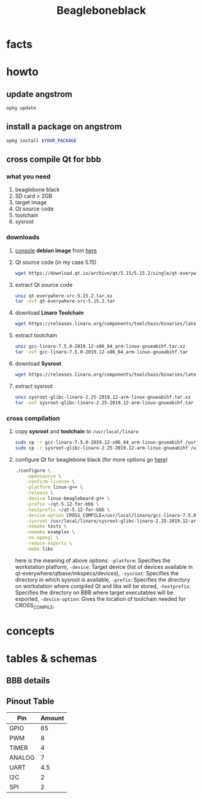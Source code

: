 #+TITLE: Beagleboneblack
#+DESCRIPTION: Notes collected for Beagle Bone Black Platform

* facts
* howto
** update angstrom

#+begin_src sh
opkg update
#+end_src
** install a package on angstrom

#+begin_src sh
opkg install $YOUR_PACKAGE
#+end_src
** cross compile Qt for bbb
*** what you need
1. beaglebone black
2. SD card > 2GB
3. target image
4. Qt source code
5. toolchain
6. sysroot
*** downloads
1. _console_ *debian image* from [[https://beagleboard.org/latest-images][here]]
2. Qt source code (in my case 5.15)
   #+begin_src sh
wget https://download.qt.io/archive/qt/5.15/5.15.2/single/qt-everywhere-src-5.15.2.tar.xz
   #+end_src
3. extract Qt source code
   #+begin_src sh
unxz qt-everywhere-src-5.15.2.tar.xz
tar -xvf qt-everywhere-src-5.15.2.tar
   #+end_src
4. download *Linaro Toolchain*
   #+begin_src sh
wget https://releases.linaro.org/components/toolchain/binaries/latest-7/arm-linux-gnueabihf/gcc-linaro-7.5.0-2019.12-x86_64_arm-linux-gnueabihf.tar.xz
   #+end_src
5. extract toolchain
   #+begin_src sh
unxz gcc-linaro-7.5.0-2019.12-x86_64_arm-linux-gnueabihf.tar.xz
tar -xvf gcc-linaro-7.5.0-2019.12-x86_64_arm-linux-gnueabihf.tar
   #+end_src
6. download *Sysroot*
   #+begin_src sh
wget https://releases.linaro.org/components/toolchain/binaries/latest-7/arm-linux-gnueabihf/sysroot-glibc-linaro-2.25-2019.12-arm-linux-gnueabihf.tar.xz
   #+end_src
7. extract sysroot
   #+begin_src sh
unxz sysroot-glibc-linaro-2.25-2019.12-arm-linux-gnueabihf.tar.xz
tar -xvf sysroot-glibc-linaro-2.25-2019.12-arm-linux-gnueabihf.tar
   #+end_src
*** cross compilation
1. copy *sysroot* and *toolchain* to =/usr/local/linaro=
   #+begin_src sh
sudo cp -r gcc-linaro-7.5.0-2019.12-x86_64_arm-linux-gnueabihf /usr/local/linaro
sudo cp -r sysroot-glibc-linaro-2.25-2019.12-arm-linux-gnueabihf /usr/local/linaro
   #+end_src
2. configure Qt for beaglebone black (for more options go [[https://doc.qt.io/qt-5/configure-options.html][here]])
   #+begin_src sh
./configure \
    -opensource \
    -confirm-license \
    -platform linux-g++ \
    -release \
    -device linux-beagleboard-g++ \
    -prefix ~/qt-5.12-for-bbb \
    -hostprefix ~/qt-5.12-for-bbb \
    -device-option CROSS_COMPILE=/usr/local/linaro/gcc-linaro-7.5.0-2019.12-x86_64_arm-linux-gnueabihf/bin/arm-linux-gnueabihf- \
    -sysroot /usr/local/linaro/sysroot-glibc-linaro-2.25-2019.12-arm-linux-gnueabihf \
    -nomake tests \
    -nomake examples \
    -no-opengl \
    -reduce-exports \
    -make libs
   #+end_src

   here is the meaning of above options:
   =-platform=:       Specifies the workstation platform,
   =-device=:         Target device (list of devices available in qt-everywhere/qtbase/mkspecs/devices),
   =-sysroot=:        Specifies the directory in which sysroot is available,
   =-prefix=:         Specifies the directory on workstation where compiled Qt and libs will be stored,
   =-hostprefix=:     Specifies the directory on BBB where target executables will be exported,
   =-device-option=:  Gives the location of toolchain needed for CROSS_COMPILE,

* concepts
* tables & schemas
** BBB details

[[file:./images/screenshot-130.png]]
** Pinout Table

| Pin    | Amount |
|--------+--------|
| GPIO   |     65 |
| PWM    |      8 |
| TIMER  |      4 |
| ANALOG |      7 |
| UART   |    4.5 |
| I2C    |      2 |
| SPI    |      2 |

[[file:./images/screenshot-133.png]]
